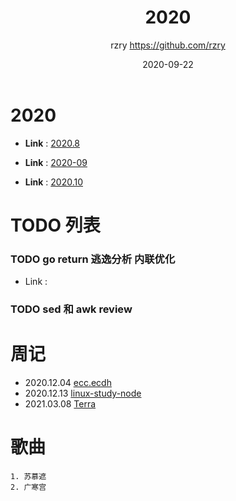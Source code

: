 #+TITLE:     2020
#+AUTHOR:    rzry https://github.com/rzry
#+EMAIL:     rzry36008@ccie.lol
#+DATE:      2020-09-22
#+LANGUAGE:  en

* 2020
  -  *Link* : [[file:2020/2020.8.org][2020.8]]

  -  *Link* : [[file:2020/2020.9.org][2020-09]]

  -  *Link* : [[file:2020/2020.10.org][2020.10]]
* TODO 列表
*** TODO go return 逃逸分析 内联优化
    - Link :

*** TODO sed 和 awk review
* 周记
  - 2020.12.04 [[file:2020/34week_ecc/34week_ecc_ecdh.org][ecc.ecdh]]
  - 2020.12.13 [[file:2020/35week_linux_node/linux-node.org][linux-study-node]]
  - 2021.03.08 [[file:2020/work-node/terra.org][Terra]]
* 歌曲
  #+begin_src
  1. 苏慕遮
  2. 广寒宫
  #+end_src
